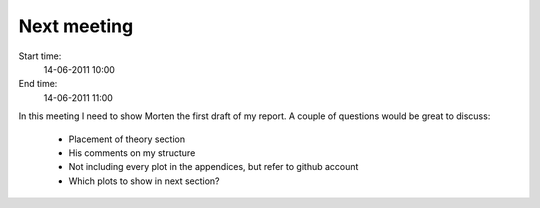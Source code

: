 ============
Next meeting
============

Start time:
    14-06-2011 10:00

End time:
    14-06-2011 11:00

In this meeting I need to show Morten the first draft of my report. A couple of questions would be great to discuss:

    * Placement of theory section

    * His comments on my structure

    * Not including every plot in the appendices, but refer to github account

    * Which plots to show in next section?
